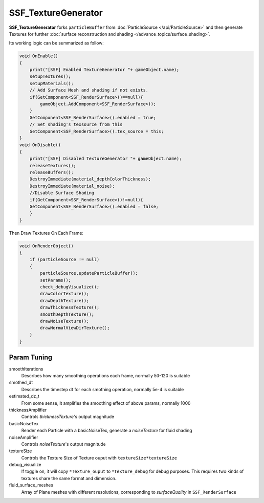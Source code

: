 SSF_TextureGenerator
========================

**SSF_TextureGenerator** forks ``particleBuffer`` from :doc:`ParticleSource </api/ParticleSource>` 
and then generate Textures for further  :doc:`surface reconstruction and shading </advance_topics/surface_shading>`.

Its working logic can be summarized as follow:

.. code-block:: csharp
   
    void OnEnable()
    {
        print("[SSF] Enabled TextureGenerator "+ gameObject.name);
        setupTextures();
        setupMaterials();
        // Add Surface Mesh and shading if not exists.
        if(GetComponent<SSF_RenderSurface>()==null){
            gameObject.AddComponent<SSF_RenderSurface>();
        }
        GetComponent<SSF_RenderSurface>().enabled = true;
        // Set shading's texsource from this
        GetComponent<SSF_RenderSurface>().tex_source = this;
    }
    void OnDisable()
    {
        print("[SSF] Disabled TextureGenerator "+ gameObject.name);
        releaseTextures();
        releaseBuffers();
        DestroyImmediate(material_depthColorThickness);
        DestroyImmediate(material_noise);
        //Disable Surface Shading
        if(GetComponent<SSF_RenderSurface>()!=null){
        GetComponent<SSF_RenderSurface>().enabled = false;            
        }
    }
    
Then  Draw Textures On Each Frame:

.. code-block:: csharp

    void OnRenderObject()
    {
        if (particleSource != null)
        {
            particleSource.updateParticleBuffer();
            setParams();
            check_debugVisualize();
            drawColorTexture();
            drawDepthTexture();
            drawThicknessTexture();
            smoothDepthTexture();
            drawNoiseTexture();
            drawNormalViewDirTexture();
        }
    }

Param Tuning
--------------------
smoothIterations
    Describes how many smoothing operations each frame, normally 50-120 is suitable
smothed_dt
    Describes the timestep dt for each smothing operation, normally 5e-4 is suitable
estimated_dz_t
    From some sense, it amplifies the smoothing effect of above params, normally 1000
thicknessAmplifier
    Controls `thicknessTexture`'s output magnitude 
basicNoiseTex
    Render each Particle with a basicNoiseTex, generate a `noiseTexture` for fluid shading
noiseAmplifier
    Controls `noiseTexture`'s output magnitude 
textureSize
    Controls the Texture Size of Texture ouput with ``textureSize*textureSize``
debug_visualize
    If toggle on, it will copy ``*Texture_ouput`` to ``*Texture_debug`` for debug purposes.
    This requires two kinds of textures share the same format and dimension.
fluid_surface_meshes
    Array of Plane meshes with different resolutions, corresponding to `surfaceQuality` in  ``SSF_RenderSurface``

